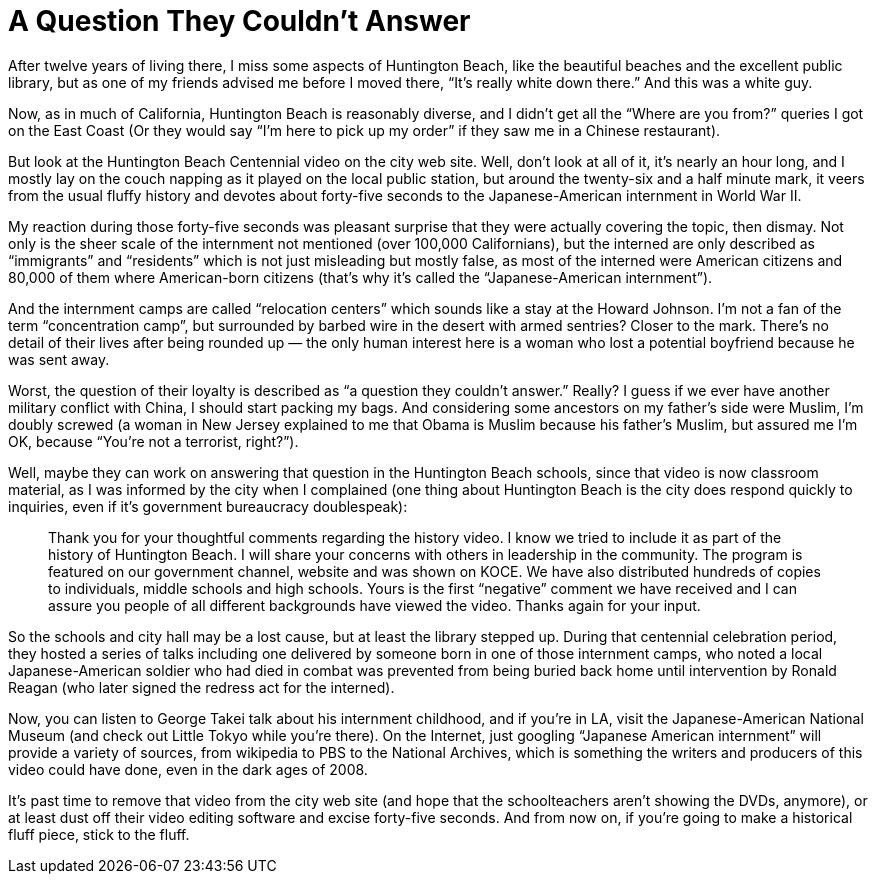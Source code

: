 = A Question They Couldn’t Answer

After twelve years of living there, I miss some aspects of Huntington Beach, like the beautiful beaches and the excellent public library, but as one of my friends advised me before I moved there, “It’s really white down there.” And this was a white guy.

Now, as in much of California, Huntington Beach is reasonably diverse, and I didn’t get all the “Where are you from?” queries I got on the East Coast (Or they would say “I’m here to pick up my order” if they saw me in a Chinese restaurant).

But look at the Huntington Beach Centennial video on the city web site. Well, don’t look at all of it, it’s nearly an hour long, and I mostly lay on the couch napping as it played on the local public station, but around the twenty-six and a half minute mark, it veers from the usual fluffy history and devotes about forty-five seconds to the Japanese-American internment in World War II.

My reaction during those forty-five seconds was pleasant surprise that they were actually covering the topic, then dismay. Not only is the sheer scale of the internment not mentioned (over 100,000 Californians), but the interned are only described as “immigrants” and “residents” which is not just misleading but mostly false, as most of the interned were American citizens and 80,000 of them where American-born citizens (that’s why it’s called the “Japanese-American internment”).

And the internment camps are called “relocation centers” which sounds like a stay at the Howard Johnson. I’m not a fan of the term “concentration camp”, but surrounded by barbed wire in the desert with armed sentries? Closer to the mark. There’s no detail of their lives after being rounded up — the only human interest here is a woman who lost a potential boyfriend because he was sent away.

Worst, the question of their loyalty is described as “a question they couldn’t answer.” Really? I guess if we ever have another military conflict with China, I should start packing my bags. And considering some ancestors on my father’s side were Muslim, I’m doubly screwed (a woman in New Jersey explained to me that Obama is Muslim because his father’s Muslim, but assured me I’m OK, because “You’re not a terrorist, right?”).

Well, maybe they can work on answering that question in the Huntington Beach schools, since that video is now classroom material, as I was informed by the city when I complained (one thing about Huntington Beach is the city does respond quickly to inquiries, even if it’s government bureaucracy doublespeak):

[quote]
Thank you for your thoughtful comments regarding the history video. I know we tried to include it as part of the history of Huntington Beach. I will share your concerns with others in leadership in the community. The program is featured on our government channel, website and was shown on KOCE. We have also distributed hundreds of copies to individuals, middle schools and high schools. Yours is the first “negative” comment we have received and I can assure you people of all different backgrounds have viewed the video. Thanks again for your input.

So the schools and city hall may be a lost cause, but at least the library stepped up. During that centennial celebration period, they hosted a series of talks including one delivered by someone born in one of those internment camps, who noted a local Japanese-American soldier who had died in combat was prevented from being buried back home until intervention by Ronald Reagan (who later signed the redress act for the interned).

Now, you can listen to George Takei talk about his internment childhood, and if you’re in LA, visit the Japanese-American National Museum (and check out Little Tokyo while you’re there). On the Internet, just googling “Japanese American internment” will provide a variety of sources, from wikipedia to PBS to the National Archives, which is something the writers and producers of this video could have done, even in the dark ages of 2008.

It’s past time to remove that video from the city web site (and hope that the schoolteachers aren’t showing the DVDs, anymore), or at least dust off their video editing software and excise forty-five seconds. And from now on, if you’re going to make a historical fluff piece, stick to the fluff.
